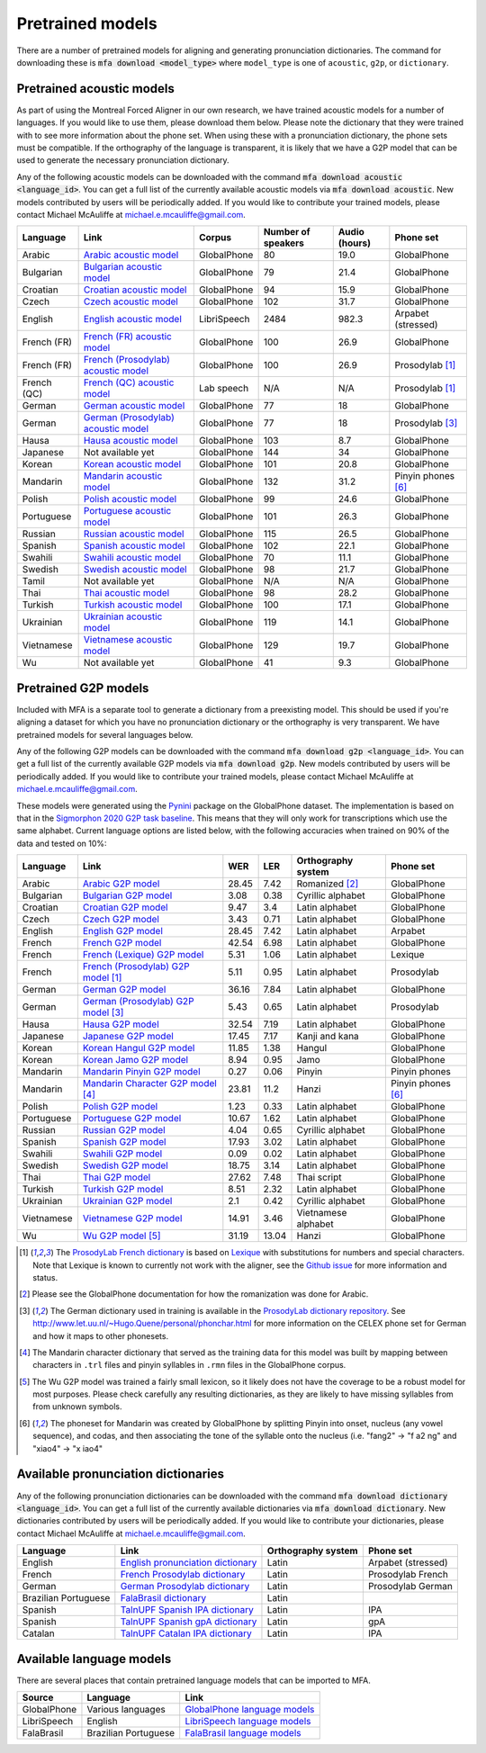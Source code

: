 .. _`Arabic acoustic model`: https://github.com/MontrealCorpusTools/mfa-models/raw/main/acoustic/arabic.zip

.. _`Bulgarian acoustic model`: https://github.com/MontrealCorpusTools/mfa-models/raw/main/acoustic/bulgarian.zip

.. _`Croatian acoustic model`: https://github.com/MontrealCorpusTools/mfa-models/raw/main/acoustic/croatian.zip

.. _`Czech acoustic model`: https://github.com/MontrealCorpusTools/mfa-models/raw/main/acoustic/czech.zip

.. _`English acoustic model`: https://github.com/MontrealCorpusTools/mfa-models/raw/main/acoustic/english.zip

.. _`French (FR) acoustic model`: https://github.com/MontrealCorpusTools/mfa-models/raw/main/acoustic/french.zip

.. _`French (Prosodylab) acoustic model`: https://github.com/MontrealCorpusTools/mfa-models/raw/main/acoustic/french_prosodylab.zip

.. _`French (QC) acoustic model`: https://github.com/MontrealCorpusTools/mfa-models/raw/main/acoustic/french_qc.zip

.. _`German acoustic model`: https://github.com/MontrealCorpusTools/mfa-models/raw/main/acoustic/german.zip

.. _`German (Prosodylab) acoustic model`: https://github.com/MontrealCorpusTools/mfa-models/raw/main/acoustic/german_prosodylab.zip

.. _`Hausa acoustic model`: https://github.com/MontrealCorpusTools/mfa-models/raw/main/acoustic/hausa.zip

.. _`Japanese acoustic model`: https://github.com/MontrealCorpusTools/mfa-models/raw/main/acoustic/japanese.zip

.. _`Korean acoustic model`: https://github.com/MontrealCorpusTools/mfa-models/raw/main/acoustic/korean.zip

.. _`Mandarin acoustic model`: https://github.com/MontrealCorpusTools/mfa-models/raw/main/acoustic/mandarin.zip

.. _`Polish acoustic model`: https://github.com/MontrealCorpusTools/mfa-models/raw/main/acoustic/polish.zip

.. _`Portuguese acoustic model`: https://github.com/MontrealCorpusTools/mfa-models/raw/main/acoustic/portuguese.zip

.. _`Russian acoustic model`: https://github.com/MontrealCorpusTools/mfa-models/raw/main/acoustic/russian.zip

.. _`Spanish acoustic model`: https://github.com/MontrealCorpusTools/mfa-models/raw/main/acoustic/spanish.zip

.. _`Swahili acoustic model`: https://github.com/MontrealCorpusTools/mfa-models/raw/main/acoustic/swahili.zip

.. _`Swedish acoustic model`: https://github.com/MontrealCorpusTools/mfa-models/raw/main/acoustic/swedish.zip

.. _`Tamil acoustic model`: https://github.com/MontrealCorpusTools/mfa-models/raw/main/acoustic/tamil.zip

.. _`Thai acoustic model`: https://github.com/MontrealCorpusTools/mfa-models/raw/main/acoustic/thai.zip

.. _`Turkish acoustic model`: https://github.com/MontrealCorpusTools/mfa-models/raw/main/acoustic/turkish.zip

.. _`Ukrainian acoustic model`: https://github.com/MontrealCorpusTools/mfa-models/raw/main/acoustic/ukrainian.zip

.. _`Vietnamese acoustic model`: https://github.com/MontrealCorpusTools/mfa-models/raw/main/acoustic/vietnamese.zip

.. _`Vietnamese (vPhon) acoustic model`: https://github.com/MontrealCorpusTools/mfa-models/raw/main/acoustic/vietnamese_vphon.zip

.. _`Wu acoustic model`: https://github.com/MontrealCorpusTools/mfa-models/raw/main/acoustic/wu.zip


.. _`Pynini`: https://github.com/kylebgormon/Pynini
.. _`Sigmorphon 2020 G2P task baseline`: https://github.com/sigmorphon/2020/tree/master/task1/baselines/fst


.. _`Arabic G2P model`: https://github.com/MontrealCorpusTools/mfa-models/raw/main/g2p/arabic_g2p.zip

.. _`Bulgarian G2P model`: https://github.com/MontrealCorpusTools/mfa-models/raw/main/g2p/bulgarian_g2p.zip

.. _`Croatian G2P model`: https://github.com/MontrealCorpusTools/mfa-models/raw/main/g2p/croatian_g2p.zip

.. _`Czech G2P model`: https://github.com/MontrealCorpusTools/mfa-models/raw/main/g2p/czech_g2p.zip

.. _`English G2P model`: https://github.com/MontrealCorpusTools/mfa-models/raw/main/g2p/english_g2p.zip

.. _`French G2P model`: https://github.com/MontrealCorpusTools/mfa-models/raw/main/g2p/french_g2p.zip

.. _`French (Lexique) G2P model`: https://github.com/MontrealCorpusTools/mfa-models/raw/main/g2p/french_lexique_g2p.zip

.. _`French (ProsodyLab) G2P model`: https://github.com/MontrealCorpusTools/mfa-models/raw/main/g2p/french_prosodylab_g2p.zip

.. _`German G2P model`: https://github.com/MontrealCorpusTools/mfa-models/raw/main/g2p/german_g2p.zip

.. _`German (ProsodyLab) G2P model`: https://github.com/MontrealCorpusTools/mfa-models/raw/main/g2p/german_prosodylab_g2p.zip

.. _`Hausa G2P model`: https://github.com/MontrealCorpusTools/mfa-models/raw/main/g2p/hausa_g2p.zip

.. _`Japanese G2P model`: https://github.com/MontrealCorpusTools/mfa-models/raw/main/g2p/japanese_character_g2p.zip

.. _`Korean Hangul G2P model`: https://github.com/MontrealCorpusTools/mfa-models/raw/main/g2p/korean_hangul_g2p.zip

.. _`Korean Jamo G2P model`: https://github.com/MontrealCorpusTools/mfa-models/raw/main/g2p/korean_jamo_g2p.zip

.. _`Mandarin Pinyin G2P model`: https://github.com/MontrealCorpusTools/mfa-models/raw/main/g2p/mandarin_pinyin_g2p.zip

.. _`Mandarin Character G2P model`: https://github.com/MontrealCorpusTools/mfa-models/raw/main/g2p/mandarin_character_g2p.zip

.. _`Polish G2P model`: https://github.com/MontrealCorpusTools/mfa-models/raw/main/g2p/polish_g2p.zip

.. _`Portuguese G2P model`: https://github.com/MontrealCorpusTools/mfa-models/raw/main/g2p/portuguese_g2p.zip

.. _`Russian G2P model`: https://github.com/MontrealCorpusTools/mfa-models/raw/main/g2p/russian_g2p.zip

.. _`Spanish G2P model`: https://github.com/MontrealCorpusTools/mfa-models/raw/main/g2p/spanish_g2p.zip

.. _`Swahili G2P model`: https://github.com/MontrealCorpusTools/mfa-models/raw/main/g2p/swahili_g2p.zip

.. _`Swedish G2P model`: https://github.com/MontrealCorpusTools/mfa-models/raw/main/g2p/swedish_g2p.zip

.. _`Thai G2P model`: https://github.com/MontrealCorpusTools/mfa-models/raw/main/g2p/thai_g2p.zip

.. _`Turkish G2P model`: https://github.com/MontrealCorpusTools/mfa-models/raw/main/g2p/turkish_g2p.zip

.. _`Ukrainian G2P model`: https://github.com/MontrealCorpusTools/mfa-models/raw/main/g2p/ukrainian_g2p.zip

.. _`Vietnamese G2P model`: https://github.com/MontrealCorpusTools/mfa-models/raw/main/g2p/vietnamese_g2p.zip

.. _`Vietnamese (vPhon) G2P model`: https://github.com/MontrealCorpusTools/mfa-models/raw/main/g2p/vietnamese_vphon_g2p.zip

.. _`Wu G2P model`: https://github.com/MontrealCorpusTools/mfa-models/raw/main/g2p/wu_g2p.zip

.. _`ProsodyLab dictionary repository`: https://github.com/prosodylab/prosodylab.dictionaries

.. _`Lexique`: http://www.lexique.org/

.. _`ProsodyLab French dictionary`: https://github.com/prosodylab/prosodylab.dictionaries/raw/master/fr.dict

.. _`English pronunciation dictionary`:  https://raw.githubusercontent.com/MontrealCorpusTools/mfa-models/main/dictionary/english.dict
.. _`French Prosodylab dictionary`:  https://raw.githubusercontent.com/MontrealCorpusTools/mfa-models/main/dictionary/fr.dict
.. _`German Prosodylab dictionary`:  https://raw.githubusercontent.com/MontrealCorpusTools/mfa-models/main/dictionary/de.dict
.. _`TalnUPF Spanish IPA dictionary`:  https://raw.githubusercontent.com/TalnUPF/phonetic_lexica/master/es/es_lexicon-IPA.txt
.. _`TalnUPF Spanish gpA dictionary`:  https://raw.githubusercontent.com/TalnUPF/phonetic_lexica/master/es/es_lexicon-gpA.txt
.. _`TalnUPF Catalan IPA dictionary`:  https://raw.githubusercontent.com/TalnUPF/phonetic_lexica/master/ca/ca_lexicon-IPA.txt

.. _`GlobalPhone language models`: https://www.csl.uni-bremen.de/GlobalPhone/

.. _`LibriSpeech language models`: https://www.openslr.org/11/

.. _`FalaBrasil language models`: https://gitlab.com/fb-asr/fb-asr-resources/kaldi-resources/-/tree/main/lm
.. _`FalaBrasil dictionary`: https://gitlab.com/fb-nlp/nlp-resources/-/tree/main/res

.. _pretrained_models:

*****************
Pretrained models
*****************

There are a number of pretrained models for aligning and generating pronunciation dictionaries. The command
for downloading these is :code:`mfa download <model_type>` where ``model_type`` is one of ``acoustic``, ``g2p``, or
``dictionary``.

.. _pretrained_acoustic:

Pretrained acoustic models
==========================

As part of using the Montreal Forced Aligner in our own research, we have trained acoustic models for a number of languages.
If you would like to use them, please download them below.  Please note the dictionary that they were trained with to
see more information about the phone set.  When using these with a pronunciation dictionary, the phone sets must be
compatible.  If the orthography of the language is transparent, it is likely that we have a G2P model that can be used
to generate the necessary pronunciation dictionary.

Any of the following acoustic models can be downloaded with the command :code:`mfa download acoustic <language_id>`.  You
can get a full list of the currently available acoustic models via :code:`mfa download acoustic`.  New models contributed
by users will be periodically added. If you would like to contribute your trained models, please contact Michael McAuliffe
at michael.e.mcauliffe@gmail.com.

.. csv-table::
   :header: "Language", "Link", "Corpus", "Number of speakers", "Audio (hours)", "Phone set"

   "Arabic", `Arabic acoustic model`_, "GlobalPhone", 80, 19.0, "GlobalPhone"
   "Bulgarian", `Bulgarian acoustic model`_, "GlobalPhone", 79, 21.4, "GlobalPhone"
   "Croatian", `Croatian acoustic model`_, "GlobalPhone", 94, 15.9, "GlobalPhone"
   "Czech", `Czech acoustic model`_, "GlobalPhone", 102, 31.7, "GlobalPhone"
   "English", `English acoustic model`_, "LibriSpeech", 2484, 982.3, "Arpabet (stressed)"
   "French (FR)", `French (FR) acoustic model`_, "GlobalPhone", 100, 26.9, "GlobalPhone"
   "French (FR)", `French (Prosodylab) acoustic model`_, "GlobalPhone", 100, 26.9, "Prosodylab [1]_"
   "French (QC)", `French (QC) acoustic model`_, "Lab speech", "N/A", "N/A", "Prosodylab [1]_"
   "German", `German acoustic model`_, "GlobalPhone", 77, 18, "GlobalPhone"
   "German", `German (Prosodylab) acoustic model`_, "GlobalPhone", 77, 18, "Prosodylab [3]_"
   "Hausa", `Hausa acoustic model`_, "GlobalPhone", 103, 8.7, "GlobalPhone"
   "Japanese", "Not available yet", "GlobalPhone", 144, 34, "GlobalPhone"
   "Korean", `Korean acoustic model`_, "GlobalPhone", 101, 20.8, "GlobalPhone"
   "Mandarin", `Mandarin acoustic model`_, "GlobalPhone", 132, 31.2, "Pinyin phones [6]_"
   "Polish", `Polish acoustic model`_, "GlobalPhone", 99, 24.6, "GlobalPhone"
   "Portuguese", `Portuguese acoustic model`_, "GlobalPhone", 101, 26.3, "GlobalPhone"
   "Russian", `Russian acoustic model`_, "GlobalPhone", 115, 26.5, "GlobalPhone"
   "Spanish", `Spanish acoustic model`_, "GlobalPhone", 102, 22.1, "GlobalPhone"
   "Swahili", `Swahili acoustic model`_, "GlobalPhone", 70, 11.1, "GlobalPhone"
   "Swedish", `Swedish acoustic model`_, "GlobalPhone", 98, 21.7, "GlobalPhone"
   "Tamil", "Not available yet", "GlobalPhone", "N/A", "N/A", "GlobalPhone"
   "Thai", `Thai acoustic model`_, "GlobalPhone", 98, 28.2, "GlobalPhone"
   "Turkish", `Turkish acoustic model`_, "GlobalPhone", 100, 17.1, "GlobalPhone"
   "Ukrainian", `Ukrainian acoustic model`_, "GlobalPhone", 119, 14.1, "GlobalPhone"
   "Vietnamese", `Vietnamese acoustic model`_, "GlobalPhone", 129, 19.7, "GlobalPhone"
   "Wu", "Not available yet", "GlobalPhone", 41, 9.3, "GlobalPhone"

.. _pretrained_g2p:

Pretrained G2P models
=====================


Included with MFA is a separate tool to generate a dictionary from a preexisting model. This should be used if you're
aligning a dataset for which you have no pronunciation dictionary or the orthography is very transparent. We have pretrained
models for several languages below.

Any of the following G2P models can be downloaded with the command :code:`mfa download g2p <language_id>`.  You
can get a full list of the currently available G2P models via :code:`mfa download g2p`.  New models contributed
by users will be periodically added. If you would like to contribute your trained models, please contact Michael McAuliffe
at michael.e.mcauliffe@gmail.com.

These models were generated using the `Pynini`_ package on the GlobalPhone dataset. The implementation is based on that in the
`Sigmorphon 2020 G2P task baseline`_.
This means that they will only work for transcriptions which use the same
alphabet. Current language options are listed below, with the following accuracies when trained on 90% of the data and 
tested on 10%:

.. csv-table::
   :header: "Language", "Link", "WER", "LER", "Orthography system", "Phone set"

   "Arabic", `Arabic G2P model`_, 28.45, 7.42, "Romanized [2]_", "GlobalPhone"
   "Bulgarian", `Bulgarian G2P model`_, 3.08, 0.38, "Cyrillic alphabet", "GlobalPhone"
   "Croatian", `Croatian G2P model`_, 9.47, 3.4, "Latin alphabet", "GlobalPhone"
   "Czech", `Czech G2P model`_, 3.43, 0.71, "Latin alphabet", "GlobalPhone"
   "English", `English G2P model`_, 28.45, 7.42, "Latin alphabet", "Arpabet"
   "French", `French G2P model`_, 42.54, 6.98, "Latin alphabet", "GlobalPhone"
   "French", `French (Lexique) G2P model`_, 5.31, 1.06, "Latin alphabet", "Lexique"
   "French", `French (Prosodylab) G2P model`_ [1]_, 5.11, 0.95, "Latin alphabet", "Prosodylab"
   "German", `German G2P model`_, 36.16, 7.84, "Latin alphabet", "GlobalPhone"
   "German", `German (Prosodylab) G2P model`_ [3]_, 5.43, 0.65, "Latin alphabet", "Prosodylab"
   "Hausa", `Hausa G2P model`_, 32.54, 7.19, "Latin alphabet", "GlobalPhone"
   "Japanese", `Japanese G2P model`_, 17.45, 7.17, "Kanji and kana", "GlobalPhone"
   "Korean", `Korean Hangul G2P model`_, 11.85, 1.38, "Hangul", "GlobalPhone"
   "Korean", `Korean Jamo G2P model`_, 8.94, 0.95, "Jamo", "GlobalPhone"
   "Mandarin", `Mandarin Pinyin G2P model`_, 0.27, 0.06, "Pinyin", "Pinyin phones"
   "Mandarin", `Mandarin Character G2P model`_ [4]_, 23.81, 11.2, "Hanzi", "Pinyin phones [6]_"
   "Polish", `Polish G2P model`_, 1.23, 0.33, "Latin alphabet", "GlobalPhone"
   "Portuguese", `Portuguese G2P model`_, 10.67, 1.62, "Latin alphabet", "GlobalPhone"
   "Russian", `Russian G2P model`_, 4.04, 0.65, "Cyrillic alphabet", "GlobalPhone"
   "Spanish", `Spanish G2P model`_, 17.93, 3.02, "Latin alphabet", "GlobalPhone"
   "Swahili", `Swahili G2P model`_, 0.09, 0.02, "Latin alphabet", "GlobalPhone"
   "Swedish", `Swedish G2P model`_, 18.75, 3.14, "Latin alphabet", "GlobalPhone"
   "Thai", `Thai G2P model`_, 27.62, 7.48, "Thai script", "GlobalPhone"
   "Turkish", `Turkish G2P model`_, 8.51, 2.32, "Latin alphabet", "GlobalPhone"
   "Ukrainian", `Ukrainian G2P model`_, 2.1, 0.42, "Cyrillic alphabet", "GlobalPhone"
   "Vietnamese", `Vietnamese G2P model`_, 14.91, 3.46, "Vietnamese alphabet", "GlobalPhone"
   "Wu", `Wu G2P model`_ [5]_ , 31.19, 13.04, "Hanzi", "GlobalPhone"


.. [1] The `ProsodyLab French dictionary`_ is based on `Lexique`_ with substitutions for numbers and special characters.
   Note that Lexique is known to currently not work with the aligner, see the `Github issue <https://github.com/MontrealCorpusTools/Montreal-Forced-Aligner/issues/29>`_
   for more information and status.
.. [2] Please see the GlobalPhone documentation for how the romanization was done for Arabic.
.. [3] The German dictionary used in training is available in the `ProsodyLab dictionary repository`_.
   See http://www.let.uu.nl/~Hugo.Quene/personal/phonchar.html for more information on the CELEX phone set for German
   and how it maps to other phonesets.
.. [4] The Mandarin character dictionary that served as the training data for this model was built by mapping between
   characters in ``.trl`` files and pinyin syllables in ``.rmn`` files in the GlobalPhone corpus.
.. [5] The Wu G2P model was trained a fairly small lexicon, so it likely does not have the coverage to be a robust model
   for most purposes.  Please check carefully any resulting dictionaries, as they are likely to have missing syllables from
   from unknown symbols.
.. [6] The phoneset for Mandarin was created by GlobalPhone by splitting Pinyin into onset, nucleus (any vowel sequence),
   and codas, and then associating the tone of the syllable onto the nucleus (i.e. "fang2" -> "f a2 ng" and "xiao4" ->
   "x iao4"

.. _dictionaries:

Available pronunciation dictionaries
====================================

Any of the following pronunciation dictionaries can be downloaded with the command :code:`mfa download dictionary <language_id>`.  You
can get a full list of the currently available dictionaries via :code:`mfa download dictionary`.  New dictionaries contributed
by users will be periodically added. If you would like to contribute your dictionaries, please contact Michael McAuliffe
at michael.e.mcauliffe@gmail.com.

.. csv-table::
   :header: "Language", "Link", "Orthography system", "Phone set"

   "English", `English pronunciation dictionary`_ , "Latin", "Arpabet (stressed)"
   "French", `French Prosodylab dictionary`_, "Latin", "Prosodylab French"
   "German", `German Prosodylab dictionary`_, "Latin", "Prosodylab German"
   "Brazilian Portuguese", `FalaBrasil dictionary`_, "Latin", ""
   "Spanish", `TalnUPF Spanish IPA dictionary`_, "Latin", "IPA"
   "Spanish", `TalnUPF Spanish gpA dictionary`_, "Latin", "gpA"
   "Catalan", `TalnUPF Catalan IPA dictionary`_, "Latin", "IPA"

.. _language_models:

Available language models
=========================

There are several places that contain pretrained language models that can be imported to MFA.

.. csv-table::
   :header: "Source", "Language", "Link"

   "GlobalPhone", "Various languages", `GlobalPhone language models`_
   "LibriSpeech", "English", `LibriSpeech language models`_
   "FalaBrasil", "Brazilian Portuguese", `FalaBrasil language models`_
